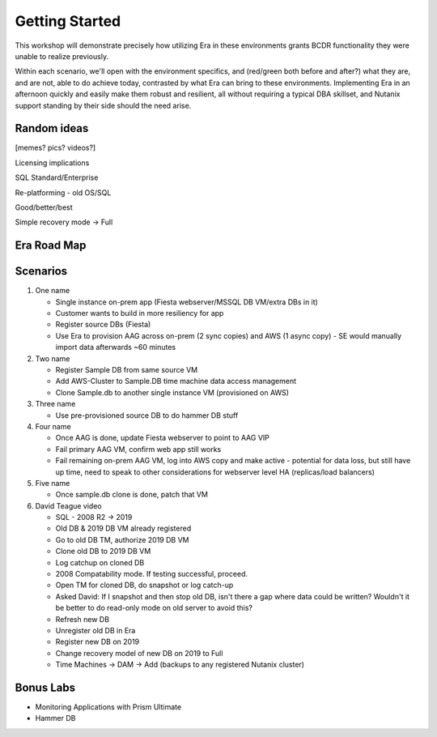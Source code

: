 .. _getting_started:

---------------
Getting Started
---------------

This workshop will demonstrate precisely how utilizing Era in these environments grants BCDR functionality they were unable to realize previously.

Within each scenario, we'll open with the environment specifics, and (red/green both before and after?) what they are, and are not, able to do achieve today, contrasted by what Era can bring to these environments. Implementing Era in an afternoon quickly and easily make them robust and resilient, all without requiring a typical DBA skillset, and Nutanix support standing by their side should the need arise.

Random ideas
++++++++++++
[memes? pics? videos?]

Licensing implications

SQL Standard/Enterprise

Re-platforming - old OS/SQL

Good/better/best

Simple recovery mode -> Full

Era Road Map
++++++++++++

.. figure:: images/roadmap.png

Scenarios
+++++++++

#. One name

   - Single instance on-prem app (Fiesta webserver/MSSQL DB VM/extra DBs in it)
   - Customer wants to build in more resiliency for app
   - Register source DBs (Fiesta)
   - Use Era to provision AAG across on-prem (2 sync copies) and AWS (1 async copy) - SE would manually import data afterwards ~60 minutes

#. Two name

   - Register Sample DB from same source VM
   - Add AWS-Cluster to Sample.DB time machine data access management
   - Clone Sample.db to another single instance VM (provisioned on AWS)

#. Three name

   - Use pre-provisioned source DB to do hammer DB stuff

#. Four name

   - Once AAG is done, update Fiesta webserver to point to AAG VIP
   - Fail primary AAG VM, confirm web app still works
   - Fail remaining on-prem AAG VM, log into AWS copy and make active - potential for data loss, but still have up time, need to speak to other considerations for webserver level HA (replicas/load balancers)

#. Five name

   - Once sample.db clone is done, patch that VM

#. David Teague video

   - SQL - 2008 R2 -> 2019
   - Old DB & 2019 DB VM already registered

   - Go to old DB TM, authorize 2019 DB VM
   - Clone old DB to 2019 DB VM
   - Log catchup on cloned DB
   - 2008 Compatability mode. If testing successful, proceed.
   - Open TM for cloned DB, do snapshot or log catch-up
   - Asked David: If I snapshot and then stop old DB, isn't there a gap where data could be written? Wouldn't it be better to do read-only mode on old server to avoid this?
   - Refresh new DB
   - Unregister old DB in Era
   - Register new DB on 2019
   - Change recovery model of new DB on 2019 to Full
   - Time Machines -> DAM -> Add (backups to any registered Nutanix cluster)

Bonus Labs
++++++++++

- Monitoring Applications with Prism Ultimate
- Hammer DB

